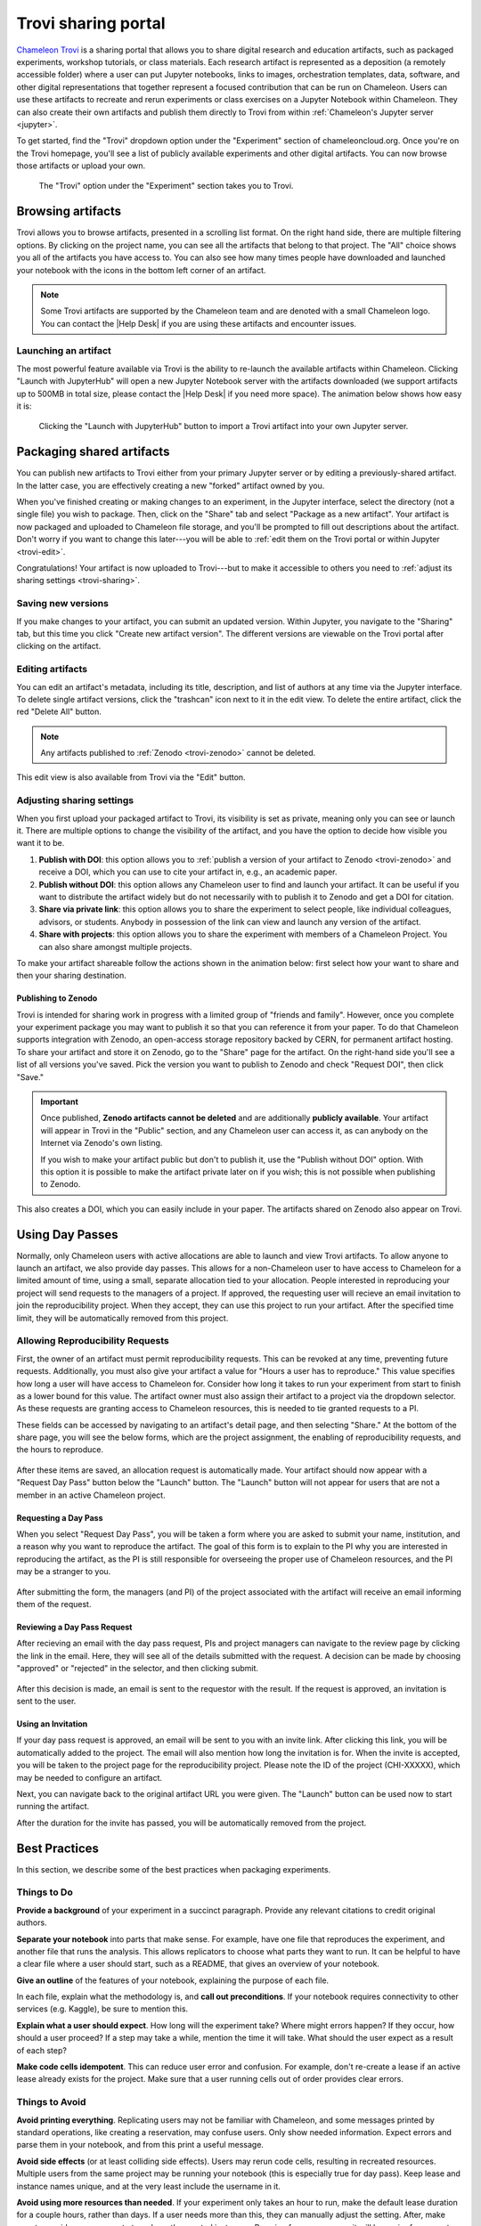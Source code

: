 .. _trovi:

====================
Trovi sharing portal
====================

`Chameleon Trovi <https://www.chameleoncloud.org/experiment/share>`_ is a
sharing portal that allows you to share digital research and education
artifacts, such as packaged experiments, workshop tutorials, or class materials.
Each research artifact is represented as a deposition (a remotely accessible
folder) where a user can put Jupyter notebooks, links to images, orchestration
templates, data, software, and other digital representations that together
represent a focused contribution that can be run on Chameleon. Users can use
these artifacts to recreate and rerun experiments or class exercises on a
Jupyter Notebook within Chameleon. They can also create their own artifacts and
publish them directly to Trovi from within :ref:`Chameleon's Jupyter server
<jupyter>`.

To get started, find the "Trovi" dropdown option under the "Experiment" section
of chameleoncloud.org. Once you're on the Trovi homepage, you'll see a list of
publicly available experiments and other digital artifacts. You can now browse
those artifacts or upload your own.

.. figure:: sharing/sharing_dropdown.png
   :alt: Location of Trovi in the UI.
   :figclass: screenshot

   The "Trovi" option under the "Experiment" section takes you to Trovi.

Browsing artifacts
==================

Trovi allows you to browse artifacts, presented in a scrolling list format. On
the right hand side, there are multiple filtering options. By clicking on the
project name, you can see all the artifacts that belong to that project. The
"All" choice shows you all of the artifacts you have access to. You can also see
how many times people have downloaded and launched your notebook with the icons
in the bottom left corner of an artifact.

.. note::

   Some Trovi artifacts are supported by the Chameleon team and are denoted
   with a small Chameleon logo. You can contact the |Help Desk| if you are
   using these artifacts and encounter issues.

Launching an artifact
---------------------

The most powerful feature available via Trovi is the ability to re-launch the
available artifacts within Chameleon. Clicking "Launch with JupyterHub" will
open a new Jupyter Notebook server with the artifacts downloaded (we support
artifacts up to 500MB in total size, please contact the |Help Desk| if you need
more space). The animation below shows how easy it is:

.. figure:: sharing/sharing_launching.gif
   :alt: Animation of clicking launch button.
   :figclass: screenshot

   Clicking the "Launch with JupyterHub" button to import a Trovi artifact into
   your own Jupyter server.

Packaging shared artifacts
==========================

You can publish new artifacts to Trovi either from your primary Jupyter server
or by editing a previously-shared artifact. In the latter case, you are
effectively creating a new "forked" artifact owned by you.

When you've finished creating or making changes to an experiment, in the Jupyter
interface, select the directory (not a single file) you wish to package. Then,
click on the "Share" tab and select "Package as a new artifact". Your artifact
is now packaged and uploaded to Chameleon file storage, and you'll be prompted
to fill out descriptions about the artifact. Don't worry if you want to change
this later---you will be able to :ref:`edit them on the Trovi portal or within
Jupyter <trovi-edit>`.

Congratulations! Your artifact is now uploaded to Trovi---but to make it
accessible to others you need to :ref:`adjust its sharing settings
<trovi-sharing>`.

.. figure:: sharing/sharing_packaging.gif
   :alt: Animation of packaging a new artifact from Jupyter.
   :figclass: screenshot

.. _trovi-new-version:

Saving new versions
-------------------

If you make changes to your artifact, you can submit an updated version. Within
Jupyter, you navigate to the "Sharing" tab, but this time you click "Create new
artifact version". The different versions are viewable on the Trovi portal
after clicking on the artifact.

.. figure:: sharing/sharing_new_version.gif
   :alt: Animation of uploading a new artifact version from Jupyter.
   :figclass: screenshot

.. _trovi-edit:

Editing artifacts
-----------------

You can edit an artifact's metadata, including its title, description, and list
of authors at any time via the Jupyter interface. To delete single artifact
versions, click the "trashcan" icon next to it in the edit view. To delete the
entire artifact, click the red "Delete All" button. 

.. note::
   Any artifacts published to :ref:`Zenodo <trovi-zenodo>` cannot be deleted.

.. figure:: sharing/sharing_edit_meta.gif
   :alt: Animation of editing an artifact's metadata.
   :figclass: screenshot

This edit view is also available from Trovi via the "Edit" button.

.. _trovi-sharing:

Adjusting sharing settings
--------------------------

When you first upload your packaged artifact to Trovi, its visibility is set as
private, meaning only you can see or launch it. There are multiple options to
change the visibility of the artifact, and you have the option to decide how
visible you want it to be.

1. **Publish with DOI**: this option allows you to :ref:`publish a version of your
   artifact to Zenodo <trovi-zenodo>` and receive a DOI, which you can use to
   cite your artifact in, e.g., an academic paper.
2. **Publish without DOI**: this option allows any Chameleon user to find and
   launch your artifact. It can be useful if you want to distribute the artifact
   widely but do not necessarily with to publish it to Zenodo and get a DOI
   for citation.
3. **Share via private link**: this option allows you to share the experiment to
   select people, like individual colleagues, advisors, or students. Anybody in
   possession of the link can view and launch any version of the artifact.
4. **Share with projects**: this option allows you to share the experiment with
   members of a Chameleon Project. You can also share amongst multiple projects.

To make your artifact shareable follow the actions shown in the animation below:
first select how your want to share and then your sharing destination.

.. _trovi-zenodo:

Publishing to Zenodo
^^^^^^^^^^^^^^^^^^^^

Trovi is intended for sharing work in progress with a limited group of "friends
and family". However, once you complete your experiment package you may want to
publish it so that you can reference it from your paper. To do that Chameleon
supports integration with Zenodo, an open-access storage repository backed by
CERN, for permanent artifact hosting. To share your artifact and store it on
Zenodo, go to the "Share" page for the artifact. On the right-hand side you'll
see a list of all versions you've saved. Pick the version you want to publish to
Zenodo and check "Request DOI", then click "Save."

.. important::

   Once published, **Zenodo artifacts cannot be deleted** and are additionally
   **publicly available**. Your artifact will appear in Trovi in the "Public"
   section, and any Chameleon user can access it, as can anybody on the
   Internet via Zenodo's own listing.

   If you wish to make your artifact public but don't to publish it, use the
   "Publish without DOI" option. With this option it is possible to make the
   artifact private later on if you wish; this is not possible when publishing
   to Zenodo.

This also creates a DOI, which you can easily include in your
paper. The artifacts shared on Zenodo also appear on Trovi.

.. _sharing-day-passes:

Using Day Passes
================
Normally, only Chameleon users with active allocations are able to launch and
view Trovi artifacts. To allow anyone to launch an artifact, we also provide
day passes. This allows for a non-Chameleon user to have access to Chameleon
for a limited amount of time, using a small, separate allocation tied to your
allocation. People interested in reproducing your project will send requests
to the managers of a project. If approved, the requesting user will recieve an
email invitation to join the reproducibility project. When they accept, they
can use this project to run your artifact. After the specified time limit,
they will be automatically removed from this project.

.. _sharing-enable-day-pass:

Allowing Reproducibility Requests
---------------------------------

First, the owner of an artifact must permit reproducibility requests. This can
be revoked at any time, preventing future requests. Additionally, you must also
give your artifact a value for "Hours a user has to reproduce." This value
specifies how long a user will have access to Chameleon for. Consider how
long it takes to run your experiment from start to finish as a lower bound for
this value. The artifact owner must also assign their artifact to a project via
the dropdown selector. As these requests are granting access to Chameleon
resources, this is needed to tie granted requests to a PI.

These fields can be accessed by navigating to an artifact's detail page, and
then selecting "Share." At the bottom of the share page, you will see the
below forms, which are the project assignment, the enabling of reproducibility
requests, and the hours to reproduce.

.. figure:: sharing/sharing_reproducibility.png
   :alt: An image showing the sharing fields for reproducibility requests
   :figclass: screenshot

After these items are saved, an allocation request is automatically made. Your
artifact should now appear with a "Request Day Pass" button below the "Launch"
button. The "Launch" button will not appear for users that are not a member
in an active Chameleon project.

Requesting a Day Pass
^^^^^^^^^^^^^^^^^^^^^

When you select "Request Day Pass", you will be taken a form where you are asked
to submit your name, institution, and a reason why you want to
reproduce the artifact. The goal of this form is to explain to the PI why you
are interested in reproducing the artifact, as the PI is still responsible
for overseeing the proper use of Chameleon resources, and the PI may be a
stranger to you.

.. figure:: sharing/request_day_pass_button.png
   :alt: An image showing the "Request Day Pass" button
   :figclass: screenshot

After submitting the form, the managers (and PI) of the project associated with
the artifact will receive an email informing them of the request.

Reviewing a Day Pass Request
^^^^^^^^^^^^^^^^^^^^^^^^^^^^

After recieving an email with the day pass request, PIs and project managers
can navigate to the review page by clicking the link in the email. Here, they
will see all of the details submitted with the request. A decision can be made
by choosing "approved" or "rejected" in the selector, and then clicking submit.

.. figure:: sharing/review_day_pass_request.png
   :alt: An image showing the "Review Day Pass" screen
   :figclass: screenshot

After this decision is made, an email is sent to the requestor with the result.
If the request is approved, an invitation is sent to the user.

Using an Invitation
^^^^^^^^^^^^^^^^^^^

If your day pass request is approved, an email will be sent to you with an
invite link. After clicking this link, you will be automatically added to the
project. The email will also mention how long the invitation is for. When the
invite is accepted, you will be taken to the project page for the
reproducibility project. Please note the ID of the project (CHI-XXXXX), which
may be needed to configure an artifact.

Next, you can navigate back to the original artifact URL you were given. The
"Launch" button can be used now to start running the artifact.

After the duration for the invite has passed, you will be automatically removed
from the project.


Best Practices
==============

In this section, we describe some of the best practices when packaging
experiments.

Things to Do
------------

**Provide a background** of your experiment in a succinct paragraph. Provide any
relevant citations to credit original authors.

**Separate your notebook** into parts that make sense. For example, have one file
that reproduces the experiment, and another file that runs the analysis. This
allows replicators to choose what parts they want to run. It can be helpful to
have a clear file where a user should start, such as a README, that gives an
overview of your notebook.

**Give an outline** of the features of your notebook, explaining the purpose of
each file.

In each file, explain what the methodology is, and **call out preconditions**.
If your notebook requires connectivity to other services (e.g. Kaggle), be sure
to mention this.

**Explain what a user should expect**. How long will the experiment take? Where
might errors happen? If they occur, how should a user proceed? If a step may
take a while, mention the time it will take. What should the user expect as a
result of each step?

**Make code cells idempotent**. This can reduce user error and confusion. For
example, don't re-create a lease if an active lease already exists for the
project. Make sure that a user running cells out of order provides clear
errors.

Things to Avoid
---------------

**Avoid printing everything**. Replicating users may not be familiar with Chameleon,
and some messages printed by standard operations, like creating a reservation,
may confuse users. Only show needed information. Expect errors and parse them in
your notebook, and from this print a useful message.

**Avoid side effects** (or at least colliding side effects). Users may rerun code
cells, resulting in recreated resources. Multiple users from the same project
may be running your notebook (this is especially true for day pass). Keep
lease and instance names unique, and at the very least include the username in
it.

**Avoid using more resources than needed**. If your experiment only takes an hour
to run, make the default lease duration for a couple hours, rather than days.
If a user needs more than this, they can manually adjust the setting. After,
make sure to provide an easy way to tear down the created instances. By using
fewer resources, it will be easier for a user to obtain the required leases to
run the experiment too.
